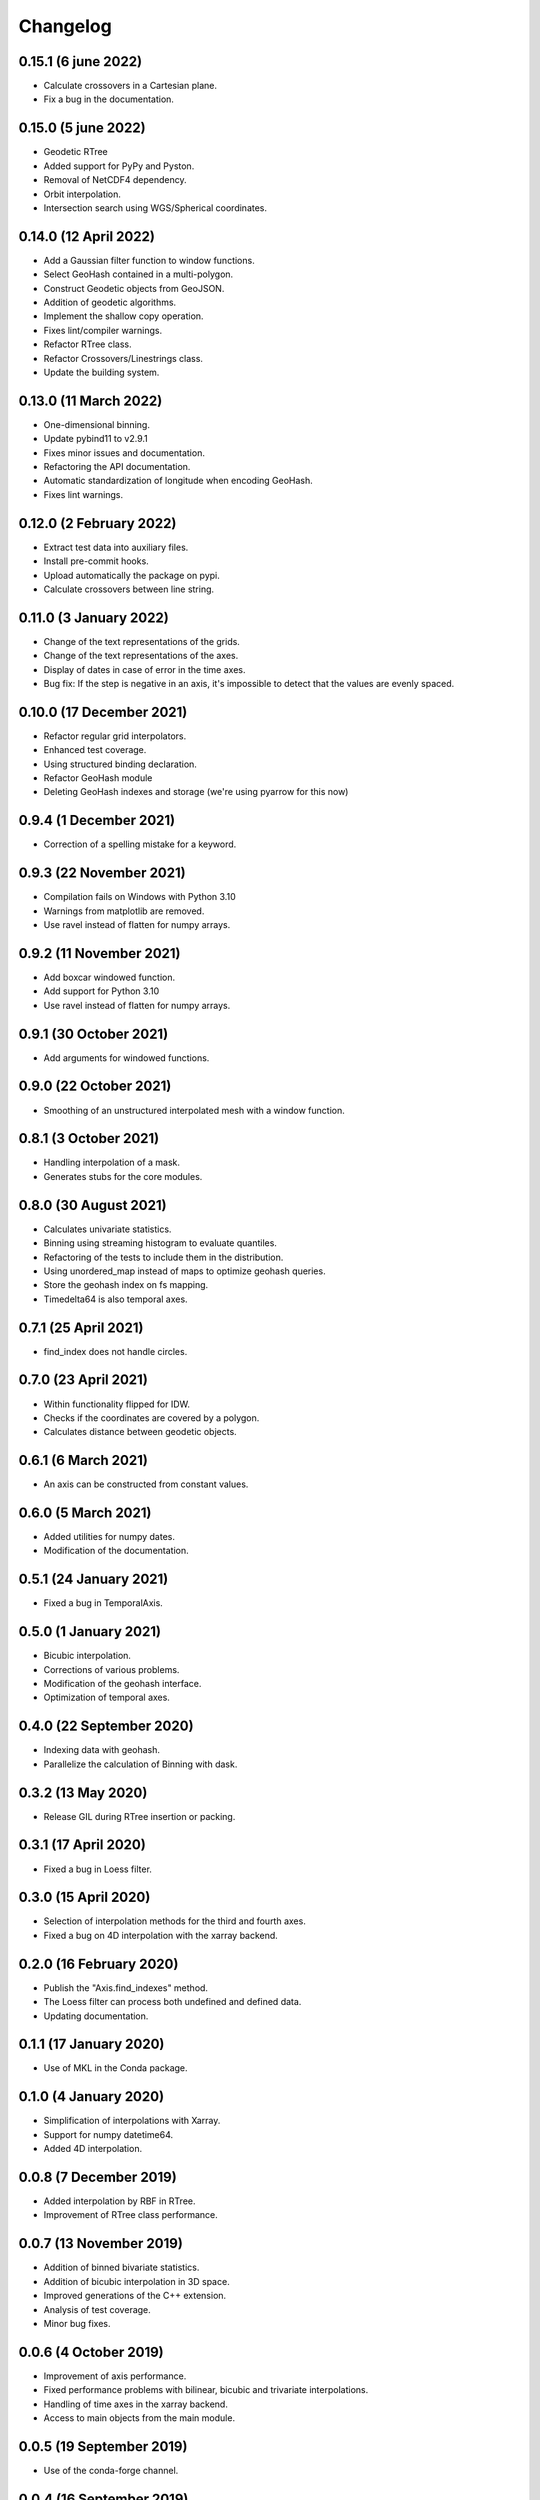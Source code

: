 Changelog
#########

0.15.1 (6 june 2022)
--------------------
* Calculate crossovers in a Cartesian plane.
* Fix a bug in the documentation.

0.15.0 (5 june 2022)
--------------------
* Geodetic RTree
* Added support for PyPy and Pyston.
* Removal of NetCDF4 dependency.
* Orbit interpolation.
* Intersection search using WGS/Spherical coordinates.

0.14.0 (12 April 2022)
----------------------
* Add a Gaussian filter function to window functions.
* Select GeoHash contained in a multi-polygon.
* Construct Geodetic objects from GeoJSON.
* Addition of geodetic algorithms.
* Implement the shallow copy operation.
* Fixes lint/compiler warnings.
* Refactor RTree class.
* Refactor Crossovers/Linestrings class.
* Update the building system.

0.13.0 (11 March 2022)
----------------------
* One-dimensional binning.
* Update pybind11 to v2.9.1
* Fixes minor issues and documentation.
* Refactoring the API documentation.
* Automatic standardization of longitude when encoding GeoHash.
* Fixes lint warnings.

0.12.0 (2 February 2022)
------------------------
* Extract test data into auxiliary files.
* Install pre-commit hooks.
* Upload automatically the package on pypi.
* Calculate crossovers between line string.


0.11.0 (3 January 2022)
-----------------------
* Change of the text representations of the grids.
* Change of the text representations of the axes.
* Display of dates in case of error in the time axes.
* Bug fix: If the step is negative in an axis, it's impossible to detect that
  the values are evenly spaced.

0.10.0 (17 December 2021)
-------------------------
* Refactor regular grid interpolators.
* Enhanced test coverage.
* Using structured binding declaration.
* Refactor GeoHash module
* Deleting GeoHash indexes and storage (we're using pyarrow for this now)

0.9.4 (1 December 2021)
------------------------
* Correction of a spelling mistake for a keyword.

0.9.3 (22 November 2021)
------------------------
* Compilation fails on Windows with Python 3.10
* Warnings from matplotlib are removed.
* Use ravel instead of flatten for numpy arrays.

0.9.2 (11 November 2021)
------------------------
* Add boxcar windowed function.
* Add support for Python 3.10
* Use ravel instead of flatten for numpy arrays.

0.9.1 (30 October 2021)
-----------------------
* Add arguments for windowed functions.

0.9.0 (22 October 2021)
-----------------------
* Smoothing of an unstructured interpolated mesh with a window function.

0.8.1 (3 October 2021)
----------------------
* Handling interpolation of a mask.
* Generates stubs for the core modules.

0.8.0 (30 August 2021)
----------------------
* Calculates univariate statistics.
* Binning using streaming histogram to evaluate quantiles.
* Refactoring of the tests to include them in the distribution.
* Using unordered_map instead of maps to optimize geohash queries.
* Store the geohash index on fs mapping.
* Timedelta64 is also temporal axes.

0.7.1 (25 April 2021)
---------------------
* find_index does not handle circles.

0.7.0 (23 April 2021)
---------------------
* Within functionality flipped for IDW.
* Checks if the coordinates are covered by a polygon.
* Calculates distance between geodetic objects.

0.6.1 (6 March 2021)
--------------------
* An axis can be constructed from constant values.

0.6.0 (5 March 2021)
--------------------
* Added utilities for numpy dates.
* Modification of the documentation.

0.5.1 (24 January 2021)
-------------------------
* Fixed a bug in TemporalAxis.

0.5.0 (1 January 2021)
-------------------------
* Bicubic interpolation.
* Corrections of various problems.
* Modification of the geohash interface.
* Optimization of temporal axes.

0.4.0 (22 September 2020)
-------------------------
* Indexing data with geohash.
* Parallelize the calculation of Binning with dask.

0.3.2 (13 May 2020)
-------------------------
* Release GIL during RTree insertion or packing.

0.3.1 (17 April 2020)
-------------------------
* Fixed a bug in Loess filter.

0.3.0 (15 April 2020)
-------------------------
* Selection of interpolation methods for the third and fourth axes.
* Fixed a bug on 4D interpolation with the xarray backend.

0.2.0 (16 February 2020)
-------------------------
* Publish the "Axis.find_indexes" method.
* The Loess filter can process both undefined and defined data.
* Updating documentation.

0.1.1 (17 January 2020)
-------------------------
* Use of MKL in the Conda package.

0.1.0 (4 January 2020)
-------------------------
* Simplification of interpolations with Xarray.
* Support for numpy datetime64.
* Added 4D interpolation.

0.0.8 (7 December 2019)
-------------------------
* Added interpolation by RBF in RTree.
* Improvement of RTree class performance.

0.0.7 (13 November 2019)
-------------------------
* Addition of binned bivariate statistics.
* Addition of bicubic interpolation in 3D space.
* Improved generations of the C++ extension.
* Analysis of test coverage.
* Minor bug fixes.

0.0.6 (4 October 2019)
-------------------------
* Improvement of axis performance.
* Fixed performance problems with bilinear, bicubic and trivariate
  interpolations.
* Handling of time axes in the xarray backend.
* Access to main objects from the main module.

0.0.5 (19 September 2019)
-------------------------
* Use of the conda-forge channel.

0.0.4 (16 September 2019)
-------------------------
* Simplification of the Xarray backend.
* Merging of the conda-forge recipe.
* Fix documentation issues.

0.0.3 (29 July, 2019)
---------------------
* Optimization of memory management.
* Improving bicubic interpolation performance.
* Addition of methods to fill undefined values to solve interpolation problems
  near the coasts.
* Major redesign to separate grid management from interpolation routines.

0.0.2 (12 July, 2019)
---------------------
* Handle bound error on structured grid interpolation.

0.0.1 (8 July, 2019)
--------------------
* Initial release.
